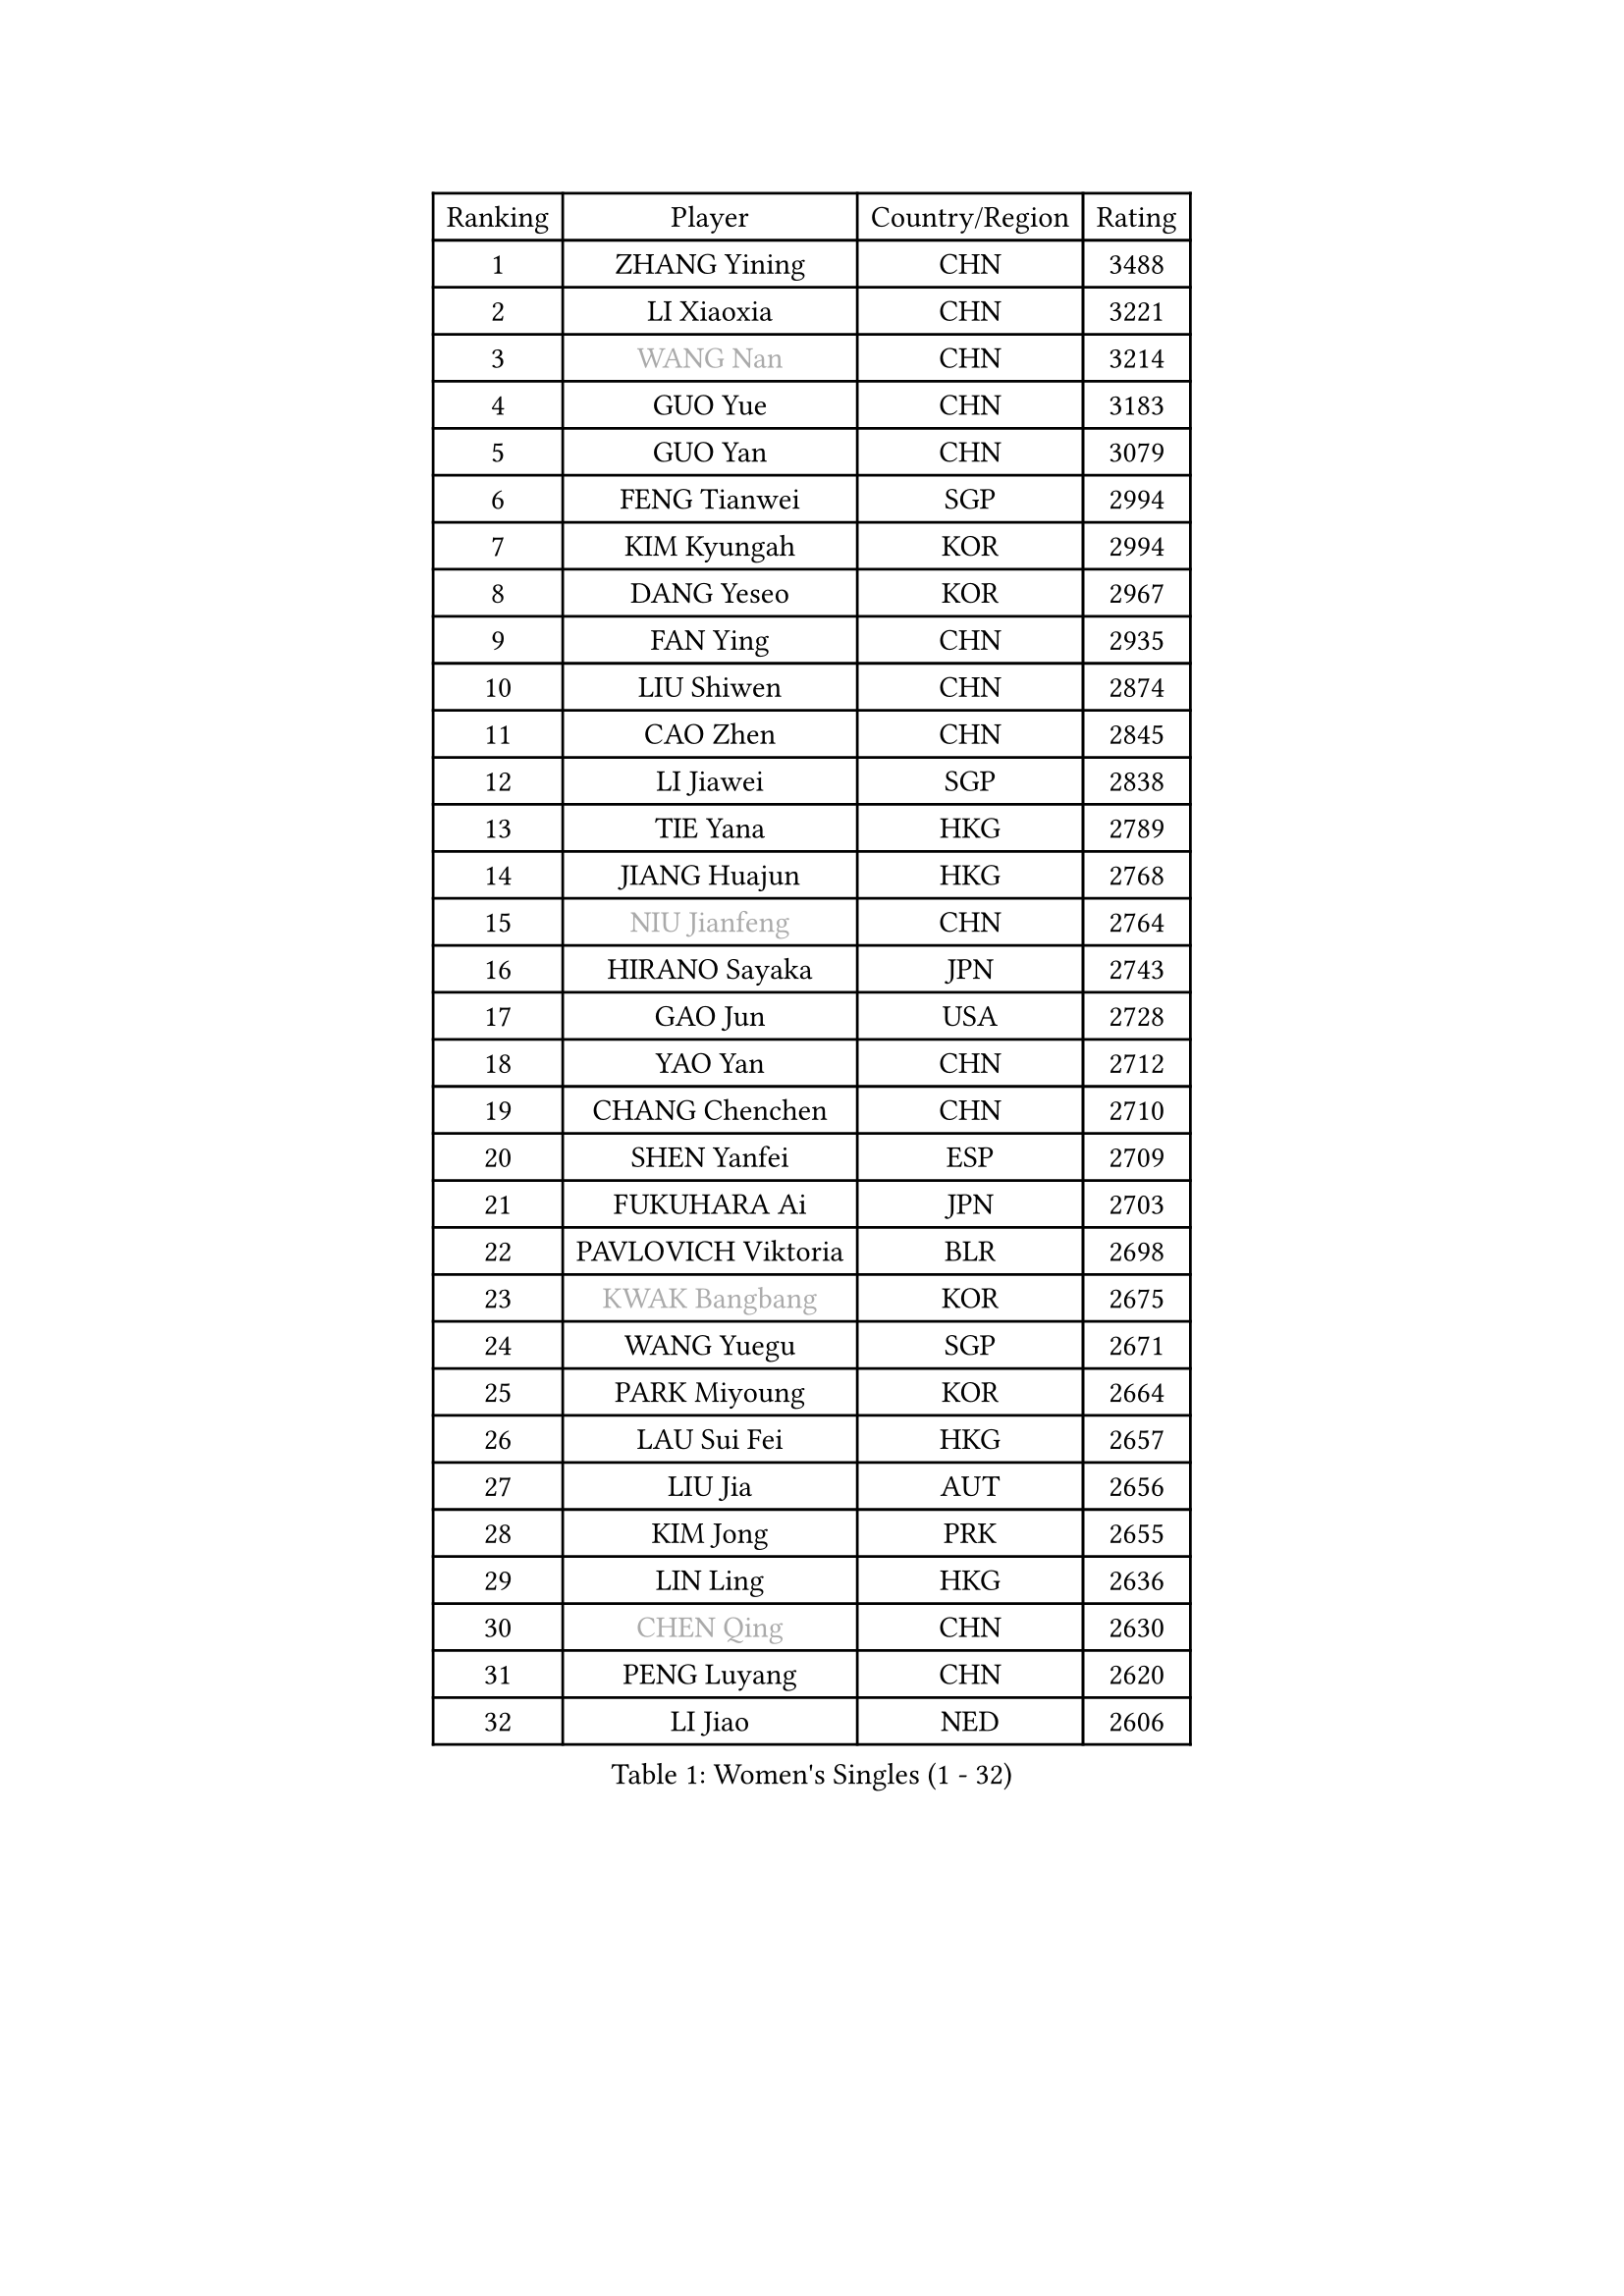 
#set text(font: ("Courier New", "NSimSun"))
#figure(
  caption: "Women's Singles (1 - 32)",
    table(
      columns: 4,
      [Ranking], [Player], [Country/Region], [Rating],
      [1], [ZHANG Yining], [CHN], [3488],
      [2], [LI Xiaoxia], [CHN], [3221],
      [3], [#text(gray, "WANG Nan")], [CHN], [3214],
      [4], [GUO Yue], [CHN], [3183],
      [5], [GUO Yan], [CHN], [3079],
      [6], [FENG Tianwei], [SGP], [2994],
      [7], [KIM Kyungah], [KOR], [2994],
      [8], [DANG Yeseo], [KOR], [2967],
      [9], [FAN Ying], [CHN], [2935],
      [10], [LIU Shiwen], [CHN], [2874],
      [11], [CAO Zhen], [CHN], [2845],
      [12], [LI Jiawei], [SGP], [2838],
      [13], [TIE Yana], [HKG], [2789],
      [14], [JIANG Huajun], [HKG], [2768],
      [15], [#text(gray, "NIU Jianfeng")], [CHN], [2764],
      [16], [HIRANO Sayaka], [JPN], [2743],
      [17], [GAO Jun], [USA], [2728],
      [18], [YAO Yan], [CHN], [2712],
      [19], [CHANG Chenchen], [CHN], [2710],
      [20], [SHEN Yanfei], [ESP], [2709],
      [21], [FUKUHARA Ai], [JPN], [2703],
      [22], [PAVLOVICH Viktoria], [BLR], [2698],
      [23], [#text(gray, "KWAK Bangbang")], [KOR], [2675],
      [24], [WANG Yuegu], [SGP], [2671],
      [25], [PARK Miyoung], [KOR], [2664],
      [26], [LAU Sui Fei], [HKG], [2657],
      [27], [LIU Jia], [AUT], [2656],
      [28], [KIM Jong], [PRK], [2655],
      [29], [LIN Ling], [HKG], [2636],
      [30], [#text(gray, "CHEN Qing")], [CHN], [2630],
      [31], [PENG Luyang], [CHN], [2620],
      [32], [LI Jiao], [NED], [2606],
    )
  )#pagebreak()

#set text(font: ("Courier New", "NSimSun"))
#figure(
  caption: "Women's Singles (33 - 64)",
    table(
      columns: 4,
      [Ranking], [Player], [Country/Region], [Rating],
      [33], [#text(gray, "KANAZAWA Saki")], [JPN], [2605],
      [34], [SAMARA Elizabeta], [ROU], [2605],
      [35], [DING Ning], [CHN], [2598],
      [36], [WANG Chen], [CHN], [2587],
      [37], [LEE Eunhee], [KOR], [2574],
      [38], [WU Xue], [DOM], [2574],
      [39], [POTA Georgina], [HUN], [2562],
      [40], [RAO Jingwen], [CHN], [2556],
      [41], [BOROS Tamara], [CRO], [2549],
      [42], [KOMWONG Nanthana], [THA], [2530],
      [43], [TOTH Krisztina], [HUN], [2517],
      [44], [WU Jiaduo], [GER], [2502],
      [45], [SUN Beibei], [SGP], [2501],
      [46], [FUKUOKA Haruna], [JPN], [2496],
      [47], [LI Jie], [NED], [2496],
      [48], [#text(gray, "SCHOPP Jie")], [GER], [2481],
      [49], [XIAN Yifang], [FRA], [2478],
      [50], [LI Qiangbing], [AUT], [2472],
      [51], [FUJINUMA Ai], [JPN], [2466],
      [52], [YU Mengyu], [SGP], [2461],
      [53], [MONTEIRO DODEAN Daniela], [ROU], [2453],
      [54], [NI Xia Lian], [LUX], [2452],
      [55], [PAOVIC Sandra], [CRO], [2451],
      [56], [#text(gray, "LI Nan")], [CHN], [2421],
      [57], [#text(gray, "UMEMURA Aya")], [JPN], [2418],
      [58], [#text(gray, "SONG Ah Sim")], [HKG], [2416],
      [59], [FUJII Hiroko], [JPN], [2406],
      [60], [GANINA Svetlana], [RUS], [2402],
      [61], [ISHIGAKI Yuka], [JPN], [2401],
      [62], [JEON Hyekyung], [KOR], [2400],
      [63], [#text(gray, "KOSTROMINA Tatyana")], [BLR], [2376],
      [64], [ODOROVA Eva], [SVK], [2375],
    )
  )#pagebreak()

#set text(font: ("Courier New", "NSimSun"))
#figure(
  caption: "Women's Singles (65 - 96)",
    table(
      columns: 4,
      [Ranking], [Player], [Country/Region], [Rating],
      [65], [HU Melek], [TUR], [2371],
      [66], [JIA Jun], [CHN], [2369],
      [67], [ZHANG Rui], [HKG], [2363],
      [68], [JEE Minhyung], [AUS], [2361],
      [69], [STEFANOVA Nikoleta], [ITA], [2361],
      [70], [FEHER Gabriela], [SRB], [2360],
      [71], [EKHOLM Matilda], [SWE], [2355],
      [72], [HUANG Yi-Hua], [TPE], [2348],
      [73], [LU Yun-Feng], [TPE], [2332],
      [74], [TASEI Mikie], [JPN], [2331],
      [75], [PASKAUSKIENE Ruta], [LTU], [2327],
      [76], [LI Qian], [POL], [2326],
      [77], [LI Xue], [FRA], [2325],
      [78], [PAVLOVICH Veronika], [BLR], [2321],
      [79], [SCHALL Elke], [GER], [2318],
      [80], [SHAN Xiaona], [GER], [2314],
      [81], [#text(gray, "MIROU Maria")], [GRE], [2307],
      [82], [#text(gray, "ZAMFIR Adriana")], [ROU], [2304],
      [83], [KRAVCHENKO Marina], [ISR], [2304],
      [84], [SIBLEY Kelly], [ENG], [2303],
      [85], [BARTHEL Zhenqi], [GER], [2293],
      [86], [PROKHOROVA Yulia], [RUS], [2293],
      [87], [HIURA Reiko], [JPN], [2291],
      [88], [SOLJA Amelie], [AUT], [2284],
      [89], [SEOK Hajung], [KOR], [2270],
      [90], [ROBERTSON Laura], [GER], [2268],
      [91], [KONISHI An], [JPN], [2266],
      [92], [TAN Wenling], [ITA], [2266],
      [93], [LOVAS Petra], [HUN], [2263],
      [94], [BILENKO Tetyana], [UKR], [2260],
      [95], [NEGRISOLI Laura], [ITA], [2258],
      [96], [PESOTSKA Margaryta], [UKR], [2255],
    )
  )#pagebreak()

#set text(font: ("Courier New", "NSimSun"))
#figure(
  caption: "Women's Singles (97 - 128)",
    table(
      columns: 4,
      [Ranking], [Player], [Country/Region], [Rating],
      [97], [BOLLMEIER Nadine], [GER], [2252],
      [98], [STRBIKOVA Renata], [CZE], [2246],
      [99], [#text(gray, "KOTIKHINA Irina")], [RUS], [2246],
      [100], [MOON Hyunjung], [KOR], [2241],
      [101], [ETSUZAKI Ayumi], [JPN], [2241],
      [102], [#text(gray, "TAN Paey Fern")], [SGP], [2238],
      [103], [JIAO Yongli], [ESP], [2233],
      [104], [YU Kwok See], [HKG], [2229],
      [105], [TIMINA Elena], [NED], [2219],
      [106], [MOLNAR Cornelia], [CRO], [2216],
      [107], [DVORAK Galia], [ESP], [2216],
      [108], [LAY Jian Fang], [AUS], [2211],
      [109], [NTOULAKI Ekaterina], [GRE], [2210],
      [110], [ZHU Fang], [ESP], [2207],
      [111], [YAN Chimei], [SMR], [2205],
      [112], [IVANCAN Irene], [GER], [2203],
      [113], [MOCROUSOV Elena], [MDA], [2202],
      [114], [LANG Kristin], [GER], [2199],
      [115], [PARTYKA Natalia], [POL], [2199],
      [116], [#text(gray, "KIM Mi Yong")], [PRK], [2198],
      [117], [BAKULA Andrea], [CRO], [2195],
      [118], [DRINKHALL Joanna], [ENG], [2193],
      [119], [VACENOVSKA Iveta], [CZE], [2193],
      [120], [ERDELJI Anamaria], [SRB], [2187],
      [121], [PAN Chun-Chu], [TPE], [2186],
      [122], [KIM Junghyun], [KOR], [2181],
      [123], [ISHIKAWA Kasumi], [JPN], [2177],
      [124], [MIAO Miao], [AUS], [2173],
      [125], [KRAMER Tanja], [GER], [2171],
      [126], [KMOTORKOVA Lenka], [SVK], [2169],
      [127], [#text(gray, "TODOROVIC Biljana")], [SLO], [2165],
      [128], [FUHRER Monika], [SUI], [2160],
    )
  )